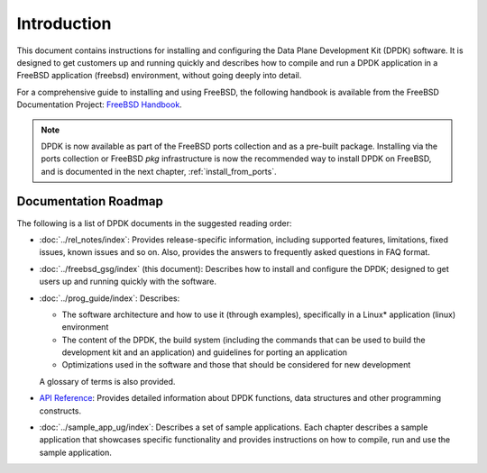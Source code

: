 ..  SPDX-License-Identifier: BSD-3-Clause
    Copyright(c) 2010-2014 Intel Corporation.

Introduction
============

This document contains instructions for installing and configuring the
Data Plane Development Kit (DPDK) software. It is designed to get customers
up and running quickly and describes how to compile and run a
DPDK application in a FreeBSD application (freebsd) environment, without going
deeply into detail.

For a comprehensive guide to installing and using FreeBSD, the following
handbook is available from the FreeBSD Documentation Project:
`FreeBSD Handbook <http://www.freebsd.org/doc/en_US.ISO8859-1/books/handbook/index.html>`_.

.. note::

   DPDK is now available as part of the FreeBSD ports collection and as a pre-built package.
   Installing via the ports collection or FreeBSD `pkg` infrastructure is now the recommended
   way to install DPDK on FreeBSD, and is documented in the next chapter, :ref:`install_from_ports`.

Documentation Roadmap
---------------------

The following is a list of DPDK documents in the suggested reading order:

*   :doc:`../rel_notes/index`: Provides release-specific information, including supported
    features, limitations, fixed issues, known issues and so on.  Also, provides the
    answers to frequently asked questions in FAQ format.

*   :doc:`../freebsd_gsg/index` (this document): Describes how to install and
    configure the DPDK; designed to get users up and running quickly with the
    software.

*   :doc:`../prog_guide/index`: Describes:

    *   The software architecture and how to use it (through examples),
        specifically in a Linux* application (linux) environment

    *   The content of the DPDK, the build system (including the commands
        that can be used to build the development kit and an application)
        and guidelines for porting an application

    *   Optimizations used in the software and those that should be considered
        for new development

    A glossary of terms is also provided.

*   `API Reference <../../../api/html/index.html>`_: Provides detailed information about DPDK functions,
    data structures and other programming constructs.

*   :doc:`../sample_app_ug/index`: Describes a set of sample applications.
    Each chapter describes a sample application that showcases specific functionality
    and provides instructions on how to compile, run and use the sample application.

